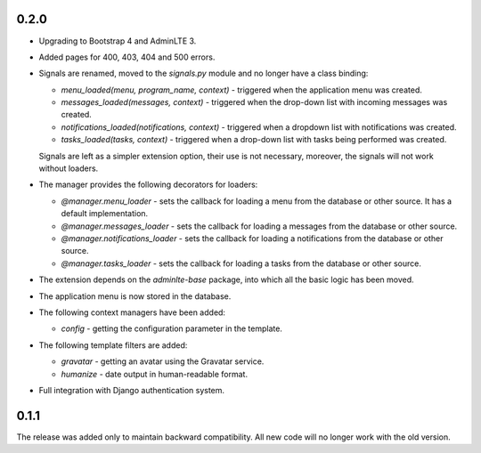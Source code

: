 0.2.0
=====

- Upgrading to Bootstrap 4 and AdminLTE 3.
- Added pages for 400, 403, 404 and 500 errors.
- Signals are renamed, moved to the `signals.py` module and no longer have a class binding:

  - `menu_loaded(menu, program_name, context)` - triggered when the application menu was created.
  - `messages_loaded(messages, context)` - triggered when the drop-down list with incoming messages was created.
  - `notifications_loaded(notifications, context)` - triggered when a dropdown list with notifications was created.
  - `tasks_loaded(tasks, context)` - triggered when a drop-down list with tasks being performed was created.

  Signals are left as a simpler extension option, their use is not necessary, moreover, the signals will not work without loaders.

- The manager provides the following decorators for loaders:

  - `@manager.menu_loader` - sets the callback for loading a menu from the database or other source. It has a default implementation.
  - `@manager.messages_loader` - sets the callback for loading a messages from the database or other source.
  - `@manager.notifications_loader` - sets the callback for loading a notifications from the database or other source.
  - `@manager.tasks_loader` - sets the callback for loading a tasks from the database or other source.

- The extension depends on the `adminlte-base` package, into which all the basic logic has been moved.
- The application menu is now stored in the database.
- The following context managers have been added:

  - `config` - getting the configuration parameter in the template.

- The following template filters are added:

  - `gravatar` - getting an avatar using the Gravatar service.
  - `humanize` - date output in human-readable format.

- Full integration with Django authentication system.

0.1.1
=====

The release was added only to maintain backward compatibility. All new code will no longer work with the old version.